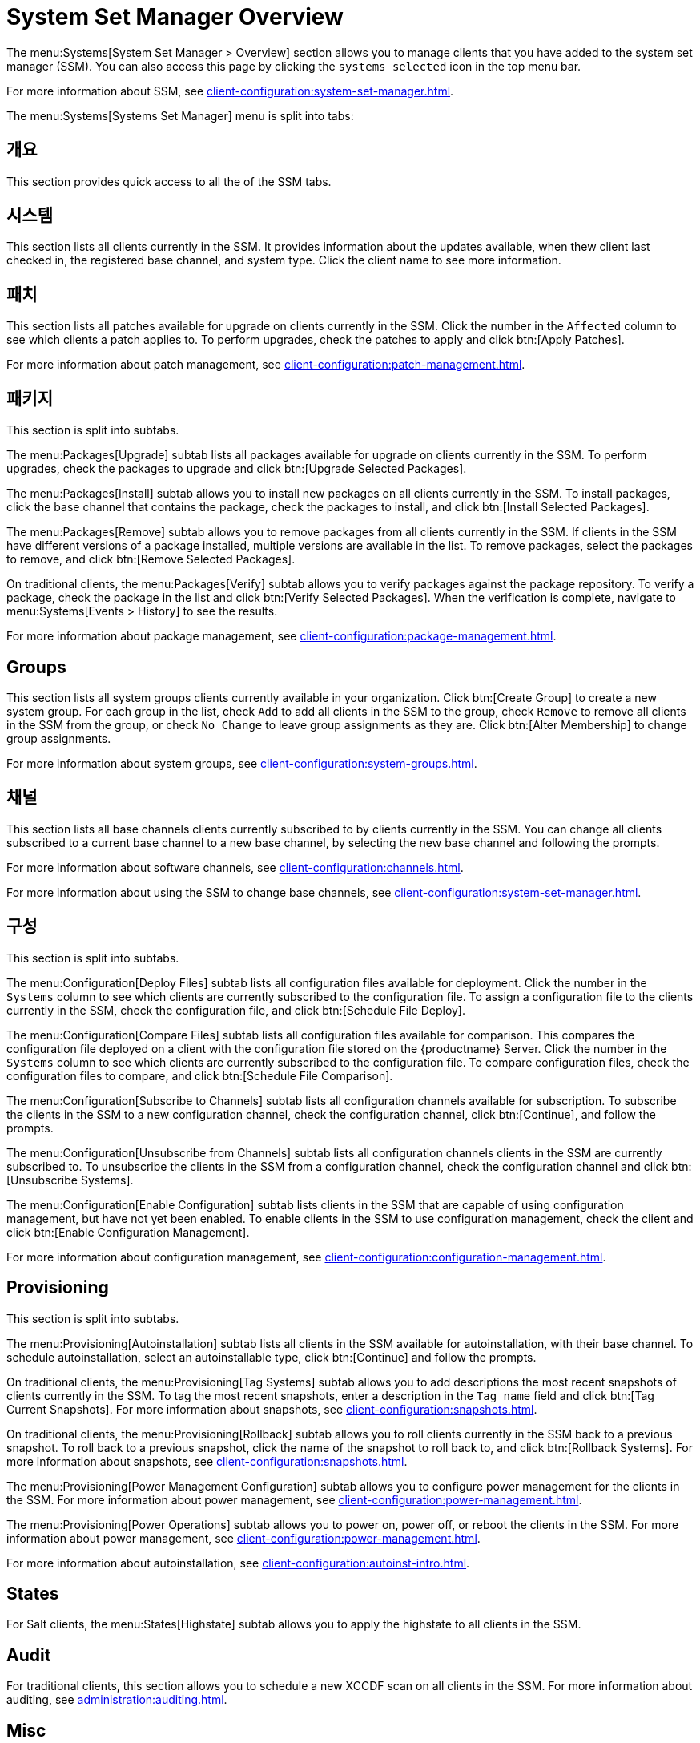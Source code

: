 [[ref-systems-ssm-overview]]
= System Set Manager Overview

The menu:Systems[System Set Manager > Overview] section allows you to manage clients that you have added to the system set manager (SSM). You can also access this page by clicking the [guimenu]``systems selected`` icon in the top menu bar.

For more information about SSM, see xref:client-configuration:system-set-manager.adoc[].

The menu:Systems[Systems Set Manager] menu is split into tabs:



== 개요

This section provides quick access to all the of the SSM tabs.



== 시스템

This section lists all clients currently in the SSM. It provides information about the updates available, when thew client last checked in, the registered base channel, and system type. Click the client name to see more information.



== 패치

This section lists all patches available for upgrade on clients currently in the SSM. Click the number in the [guimenu]``Affected`` column to see which clients a patch applies to. To perform upgrades, check the patches to apply and click btn:[Apply Patches].

For more information about patch management, see xref:client-configuration:patch-management.adoc[].



== 패키지

This section is split into subtabs.

The menu:Packages[Upgrade] subtab lists all packages available for upgrade on clients currently in the SSM. To perform upgrades, check the packages to upgrade and click btn:[Upgrade Selected Packages].

The menu:Packages[Install] subtab allows you to install new packages on all clients currently in the SSM. To install packages, click the base channel that contains the package, check the packages to install, and click btn:[Install Selected Packages].

The menu:Packages[Remove] subtab allows you to remove packages from all clients currently in the SSM. If clients in the SSM have different versions of a package installed, multiple versions are available in the list. To remove packages, select the packages to remove, and click btn:[Remove Selected Packages].

On traditional clients, the menu:Packages[Verify] subtab allows you to verify packages against the package repository. To verify a package, check the package in the list and click btn:[Verify Selected Packages]. When the verification is complete, navigate to menu:Systems[Events > History] to see the results.

For more information about package management, see xref:client-configuration:package-management.adoc[].



== Groups

This section lists all system groups clients currently available in your organization. Click btn:[Create Group] to create a new system group. For each group in the list, check [guimenu]``Add`` to add all clients in the SSM to the group, check [guimenu]``Remove`` to remove all clients in the SSM from the group, or check [guimenu]``No Change`` to leave group assignments as they are. Click btn:[Alter Membership] to change group assignments.

For more information about system groups, see xref:client-configuration:system-groups.adoc[].



== 채널

This section lists all base channels clients currently subscribed to by clients currently in the SSM. You can change all clients subscribed to a current base channel to a new base channel, by selecting the new base channel and following the prompts.

For more information about software channels, see xref:client-configuration:channels.adoc[].

For more information about using the SSM to change base channels, see xref:client-configuration:system-set-manager.adoc[].



== 구성

This section is split into subtabs.

The menu:Configuration[Deploy Files] subtab lists all configuration files available for deployment. Click the number in the [guimenu]``Systems`` column to see which clients are currently subscribed to the configuration file. To assign a configuration file to the clients currently in the SSM, check the configuration file, and click btn:[Schedule File Deploy].

The menu:Configuration[Compare Files] subtab lists all configuration files available for comparison. This compares the configuration file deployed on a client with the configuration file stored on the {productname} Server. Click the number in the [guimenu]``Systems`` column to see which clients are currently subscribed to the configuration file. To compare configuration files, check the configuration files to compare, and click btn:[Schedule File Comparison].

The menu:Configuration[Subscribe to Channels] subtab lists all configuration channels available for subscription. To subscribe the clients in the SSM to a new configuration channel, check the configuration channel, click btn:[Continue], and follow the prompts.

The menu:Configuration[Unsubscribe from Channels] subtab lists all configuration channels clients in the SSM are currently subscribed to. To unsubscribe the clients in the SSM from a configuration channel, check the configuration channel and click btn:[Unsubscribe Systems].

The menu:Configuration[Enable Configuration] subtab lists clients in the SSM that are capable of using configuration management, but have not yet been enabled. To enable clients in the SSM to use configuration management, check the client and click btn:[Enable Configuration Management].

For more information about configuration management, see xref:client-configuration:configuration-management.adoc[].



== Provisioning

This section is split into subtabs.

The menu:Provisioning[Autoinstallation] subtab lists all clients in the SSM available for autoinstallation, with their base channel. To schedule autoinstallation, select an autoinstallable type, click btn:[Continue] and follow the prompts.

On traditional clients, the menu:Provisioning[Tag Systems] subtab allows you to add descriptions the most recent snapshots of clients currently in the SSM. To tag the most recent snapshots, enter a description in the [guimenu]``Tag name`` field and click btn:[Tag Current Snapshots]. For more information about snapshots, see xref:client-configuration:snapshots.adoc[].

On traditional clients, the menu:Provisioning[Rollback] subtab allows you to roll clients currently in the SSM back to a previous snapshot. To roll back to a previous snapshot, click the name of the snapshot to roll back to, and click btn:[Rollback Systems]. For more information about snapshots, see xref:client-configuration:snapshots.adoc[].

The menu:Provisioning[Power Management Configuration] subtab allows you to configure power management for the clients in the SSM. For more information about power management, see xref:client-configuration:power-management.adoc[].

The menu:Provisioning[Power Operations] subtab allows you to power on, power off, or reboot the clients in the SSM. For more information about power management, see xref:client-configuration:power-management.adoc[].

For more information about autoinstallation, see xref:client-configuration:autoinst-intro.adoc[].



== States

For Salt clients, the menu:States[Highstate] subtab allows you to apply the highstate to all clients in the SSM.



== Audit

For traditional clients, this section allows you to schedule a new XCCDF scan on all clients in the SSM. For more information about auditing, see xref:administration:auditing.adoc[].


== Misc

This section is split into subtabs.

The menu:Misc[Preferences] subtab allows you to configure the custom information, system types, and system preferences for the clients in the SSM.

The menu:Misc[Hardware] subtab allows you to schedule a hardware profile refresh for the clients in the SSM.

The menu:Misc[Software] subtab allows you to schedule a package profile refresh for the clients in the SSM.

The menu:Misc[Remote Command] subtab allows you to schedule a remote command to be executed on the clients in the SSM.

The menu:Misc[Custom Values] subtab allows you to set or remove custom key values for the clients in the SSM.

For traditional clients, the menu:Misc[Lock/Unlock] subtab allows you to lock or unlock clients in the SSM.

The menu:Misc[Reboot] subtab allows you to schedule a reboot for the clients in the SSM.

The menu:Misc[Migrate] subtab allows you to move clients in the SSM to a new organization.

The menu:Misc[Delete] subtab allows you to delete the system profiles of clients in the SSM.
